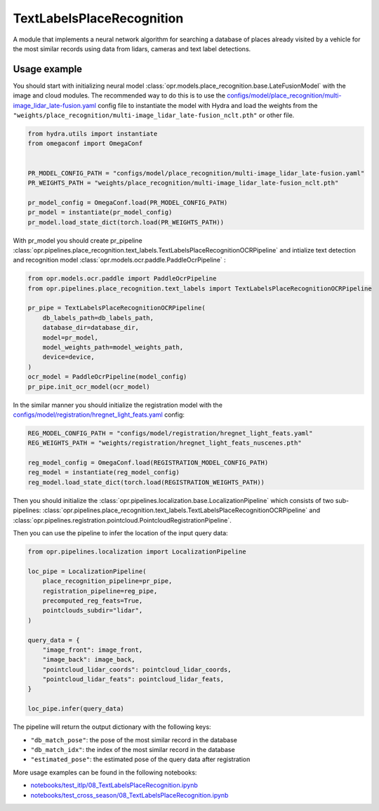 TextLabelsPlaceRecognition
========================

A module that implements a neural network algorithm for searching a database
of places already visited by a vehicle for the most similar records using data from lidars, cameras and text label detections.


Usage example
-------------

You should start with initializing neural model
:class:`opr.models.place_recognition.base.LateFusionModel`
with the image and cloud modules.
The recommended way to do this is to use the
`configs/model/place_recognition/multi-image_lidar_late-fusion.yaml <https://github.com/OPR-Project/OpenPlaceRecognition/blob/main/configs/model/place_recognition/multi-image_lidar_late-fusion.yaml>`_
config file to instantiate the model with Hydra and load the weights from the
``"weights/place_recognition/multi-image_lidar_late-fusion_nclt.pth"``
or other file.

.. code-block:: python

   from hydra.utils import instantiate
   from omegaconf import OmegaConf


   PR_MODEL_CONFIG_PATH = "configs/model/place_recognition/multi-image_lidar_late-fusion.yaml"
   PR_WEIGHTS_PATH = "weights/place_recognition/multi-image_lidar_late-fusion_nclt.pth"

   pr_model_config = OmegaConf.load(PR_MODEL_CONFIG_PATH)
   pr_model = instantiate(pr_model_config)
   pr_model.load_state_dict(torch.load(PR_WEIGHTS_PATH))

With pr_model you should create pr_pipeline
:class:`opr.pipelines.place_recognition.text_labels.TextLabelsPlaceRecognitionOCRPipeline`
and intialize text detection and recognition model
:class:`opr.models.ocr.paddle.PaddleOcrPipeline`
:

.. code-block:: python

    from opr.models.ocr.paddle import PaddleOcrPipeline
    from opr.pipelines.place_recognition.text_labels import TextLabelsPlaceRecognitionOCRPipeline

    pr_pipe = TextLabelsPlaceRecognitionOCRPipeline(
        db_labels_path=db_labels_path,
        database_dir=database_dir,
        model=pr_model,
        model_weights_path=model_weights_path,
        device=device,
    )
    ocr_model = PaddleOcrPipeline(model_config)
    pr_pipe.init_ocr_model(ocr_model)

In the similar manner you should initialize the registration model with the
`configs/model/registration/hregnet_light_feats.yaml <https://github.com/OPR-Project/OpenPlaceRecognition/blob/main/configs/model/registration/hregnet_light_feats.yaml>`_
config:

.. code-block:: python

   REG_MODEL_CONFIG_PATH = "configs/model/registration/hregnet_light_feats.yaml"
   REG_WEIGHTS_PATH = "weights/registration/hregnet_light_feats_nuscenes.pth"

   reg_model_config = OmegaConf.load(REGISTRATION_MODEL_CONFIG_PATH)
   reg_model = instantiate(reg_model_config)
   reg_model.load_state_dict(torch.load(REGISTRATION_WEIGHTS_PATH))

Then you should initialize the
:class:`opr.pipelines.localization.base.LocalizationPipeline`
which consists of two sub-pipelines:
:class:`opr.pipelines.place_recognition.text_labels.TextLabelsPlaceRecognitionOCRPipeline`
and
:class:`opr.pipelines.registration.pointcloud.PointcloudRegistrationPipeline`.

Then you can use the pipeline to infer the location of the input query data:

.. code-block:: python

   from opr.pipelines.localization import LocalizationPipeline

   loc_pipe = LocalizationPipeline(
       place_recognition_pipeline=pr_pipe,
       registration_pipeline=reg_pipe,
       precomputed_reg_feats=True,
       pointclouds_subdir="lidar",
   )

   query_data = {
       "image_front": image_front,
       "image_back": image_back,
       "pointcloud_lidar_coords": pointcloud_lidar_coords,
       "pointcloud_lidar_feats": pointcloud_lidar_feats,
   }

   loc_pipe.infer(query_data)

The pipeline will return the output dictionary with the following keys:

* ``"db_match_pose"``: the pose of the most similar record in the database
* ``"db_match_idx"``: the index of the most similar record in the database
* ``"estimated_pose"``: the estimated pose of the query data after registration

More usage examples can be found in the following notebooks:

* `notebooks/test_itlp/08_TextLabelsPlaceRecognition.ipynb <https://github.com/OPR-Project/OpenPlaceRecognition/blob/main/notebooks/test_itlp/08_TextLabelsPlaceRecognition.ipynb>`_
* `notebooks/test_cross_season/08_TextLabelsPlaceRecognition.ipynb <https://github.com/OPR-Project/OpenPlaceRecognition/blob/main/notebooks/test_cross_season/08_TextLabelsPlaceRecognition.ipynb>`_
